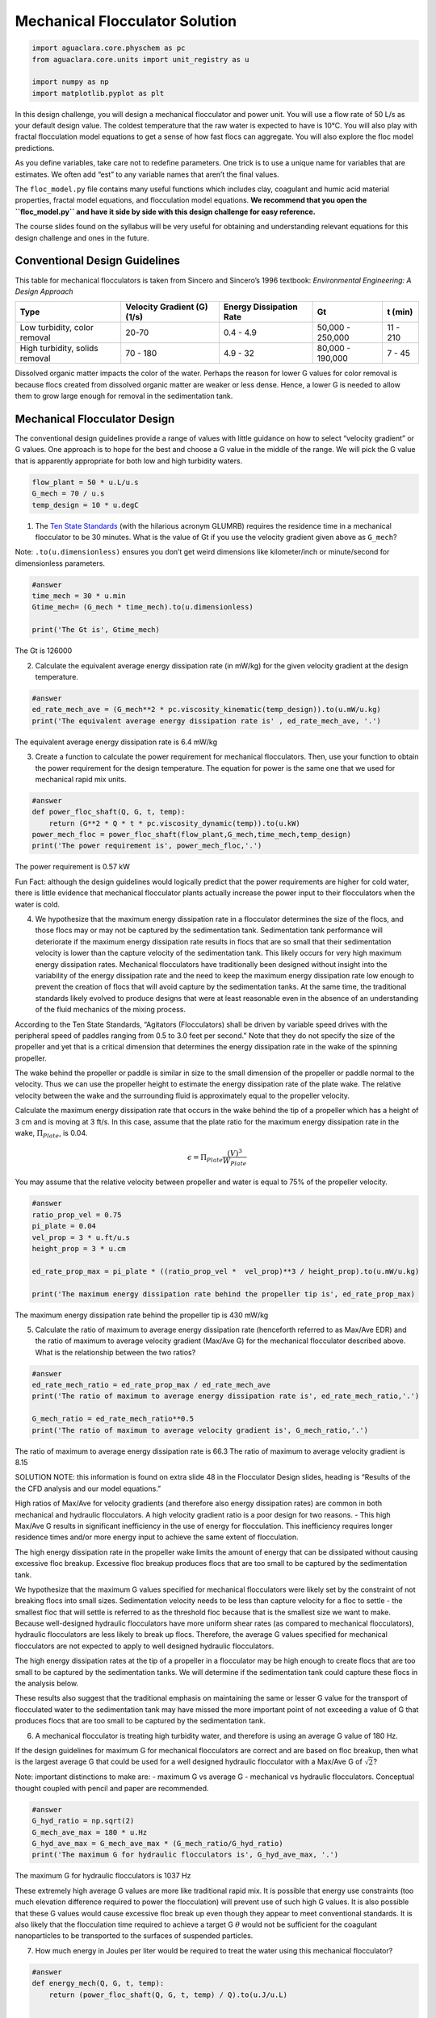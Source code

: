 *******************************
Mechanical Flocculator Solution
*******************************

.. code:: python

  import aguaclara.core.physchem as pc
  from aguaclara.core.units import unit_registry as u

  import numpy as np
  import matplotlib.pyplot as plt


In this design challenge, you will design a mechanical flocculator and power unit. You will use a flow rate of 50 L/s as your default design value. The coldest temperature that the raw water is expected to have is 10°C.
You will also play with fractal flocculation model equations to get a sense of how fast flocs can aggregate. You will also explore the floc model predictions.

As you define variables, take care not to redefine parameters. One trick is to use a unique name for variables that are estimates. We often add “est” to any variable names that aren’t the final values.

The ``floc_model.py`` file contains many useful functions which includes clay, coagulant and humic acid material properties, fractal model equations, and flocculation model equations. **We recommend that you open the ``floc_model.py`` and have it side by side with this design challenge for easy reference.**


The course slides found on the syllabus will be very useful for obtaining and understanding relevant equations for this design challenge and ones in the future.

Conventional Design Guidelines
==============================

This table for mechanical flocculators is taken from Sincero and Sincero’s 1996 textbook: *Environmental Engineering: A Design Approach*

+-------------+-------------+-------------+-------------+-------------+
| Type        | Velocity    | Energy      | Gt          | t (min)     |
|             | Gradient    | Dissipation |             |             |
|             | (G) (1/s)   | Rate        |             |             |
+=============+=============+=============+=============+=============+
| Low         | 20-70       | 0.4 - 4.9   | 50,000 -    | 11 - 210    |
| turbidity,  |             |             | 250,000     |             |
| color       |             |             |             |             |
| removal     |             |             |             |             |
+-------------+-------------+-------------+-------------+-------------+
| High        | 70 - 180    | 4.9 - 32    | 80,000 -    | 7 - 45      |
| turbidity,  |             |             | 190,000     |             |
| solids      |             |             |             |             |
| removal     |             |             |             |             |
+-------------+-------------+-------------+-------------+-------------+

Dissolved organic matter impacts the color of the water. Perhaps the reason for lower G values for color removal is because flocs created from dissolved organic matter are weaker or less dense. Hence, a lower G is needed to allow them to grow large enough for removal in the sedimentation tank.

Mechanical Flocculator Design
=============================

The conventional design guidelines provide a range of values with little guidance on how to select “velocity gradient” or G values. One approach is to hope for the best and choose a G value in the middle of the range. We will pick the G value that is apparently appropriate for both low and high turbidity waters.

.. code:: python

    flow_plant = 50 * u.L/u.s
    G_mech = 70 / u.s
    temp_design = 10 * u.degC

1) The `Ten State Standards <http://10statesstandards.com/>`__ (with the hilarious acronym GLUMRB) requires the residence time in a mechanical flocculator to be 30 minutes. What is the value of Gt if you use the velocity gradient given above as ``G_mech``?

Note: ``.to(u.dimensionless)`` ensures you don’t get weird dimensions like kilometer/inch or minute/second for dimensionless parameters.

.. code:: python

    #answer
    time_mech = 30 * u.min
    Gtime_mech= (G_mech * time_mech).to(u.dimensionless)

    print('The Gt is', Gtime_mech)

The Gt is 126000

2) Calculate the equivalent average energy dissipation rate (in mW/kg) for the given velocity gradient at the design temperature.

.. code:: python

    #answer
    ed_rate_mech_ave = (G_mech**2 * pc.viscosity_kinematic(temp_design)).to(u.mW/u.kg)
    print('The equivalent average energy dissipation rate is' , ed_rate_mech_ave, '.')

The equivalent average energy dissipation rate is 6.4 mW/kg

3) Create a function to calculate the power requirement for mechanical flocculators. Then, use your function to obtain the power requirement for the design temperature. The equation for power is the same one that we used for mechanical rapid mix units.

.. code:: python

    #answer
    def power_floc_shaft(Q, G, t, temp):
        return (G**2 * Q * t * pc.viscosity_dynamic(temp)).to(u.kW)
    power_mech_floc = power_floc_shaft(flow_plant,G_mech,time_mech,temp_design)
    print('The power requirement is', power_mech_floc,'.')

The power requirement is 0.57 kW

Fun Fact: although the design guidelines would logically predict that the power requirements are higher for cold water, there is little evidence that mechanical flocculator plants actually increase the power input to their flocculators when the water is cold.

4) We hypothesize that the maximum energy dissipation rate in a flocculator determines the size of the flocs, and those flocs may or may not be captured by the sedimentation tank. Sedimentation tank performance will deteriorate if the maximum energy dissipation rate results in flocs that are so small that their sedimentation velocity is lower than the capture velocity of the sedimentation tank. This likely occurs for very high maximum energy dissipation rates. Mechanical flocculators have traditionally been designed without insight into the variability of the energy dissipation rate and the need to keep the maximum energy dissipation rate low enough to prevent the creation of flocs that will avoid capture by the sedimentation tanks. At the same time, the traditional standards likely evolved to produce designs that were at least reasonable even in the absence of an understanding of the fluid mechanics of the mixing process.

According to the Ten State Standards, “Agitators (Flocculators) shall be driven by variable speed drives with the peripheral speed of paddles ranging from 0.5 to 3.0 feet per second.” Note that they do not specify the size of the propeller and yet that is a critical dimension that determines the energy dissipation rate in the wake of the spinning propeller.

The wake behind the propeller or paddle is similar in size to the small dimension of the propeller or paddle normal to the velocity. Thus we can use the propeller height to estimate the energy dissipation rate of the plate wake. The relative velocity between the wake and the surrounding fluid is approximately equal to the propeller velocity.

Calculate the maximum energy dissipation rate that occurs in the wake behind the tip of a propeller which has a height of 3 cm and is moving at 3 ft/s. In this case, assume that the plate ratio for the maximum energy dissipation rate in the wake, :math:`\Pi_{Plate}`, is 0.04.

.. math:: \epsilon=\Pi_{Plate}\frac{\left ( V  \right )^{3}}{W_{Plate}}

You may assume that the relative velocity between propeller and water is equal to 75% of the propeller velocity.

.. code:: python

    #answer
    ratio_prop_vel = 0.75
    pi_plate = 0.04
    vel_prop = 3 * u.ft/u.s
    height_prop = 3 * u.cm

    ed_rate_prop_max = pi_plate * ((ratio_prop_vel *  vel_prop)**3 / height_prop).to(u.mW/u.kg)

    print('The maximum energy dissipation rate behind the propeller tip is', ed_rate_prop_max)

The maximum energy dissipation rate behind the propeller tip is 430 mW/kg

5) Calculate the ratio of maximum to average energy dissipation rate (henceforth referred to as Max/Ave EDR) and the ratio of maximum to average velocity gradient (Max/Ave G) for the mechanical flocculator described above. What is the relationship between the two ratios?

.. code:: python

    #answer
    ed_rate_mech_ratio = ed_rate_prop_max / ed_rate_mech_ave
    print('The ratio of maximum to average energy dissipation rate is', ed_rate_mech_ratio,'.')

    G_mech_ratio = ed_rate_mech_ratio**0.5
    print('The ratio of maximum to average velocity gradient is', G_mech_ratio,'.')

The ratio of maximum to average energy dissipation rate is 66.3
The ratio of maximum to average velocity gradient is 8.15

SOLUTION NOTE: this information is found on extra slide 48 in the Flocculator Design slides, heading is “Results of the the CFD analysis and our model equations.”

High ratios of Max/Ave for velocity gradients (and therefore also energy dissipation rates) are common in both mechanical and hydraulic flocculators. A high velocity gradient ratio is a poor design for two reasons. - This high Max/Ave G results in significant inefficiency in the use of energy for flocculation. This inefficiency requires longer residence times and/or more energy input to achieve the same extent of flocculation.

The high energy dissipation rate in the propeller wake limits the amount of energy that can be dissipated without causing excessive floc breakup. Excessive floc breakup produces flocs that are too small to be captured by the sedimentation tank.

We hypothesize that the maximum G values specified for mechanical flocculators were likely set by the constraint of not breaking flocs into small sizes. Sedimentation velocity needs to be less than capture velocity for a floc to settle - the smallest floc that will settle is referred to as the threshold floc because that is the smallest size we want to make. Because well-designed hydraulic flocculators have more uniform shear rates (as compared to mechanical flocculators), hydraulic flocculators are less likely to break up flocs. Therefore, the average G values specified for mechanical flocculators are not expected to apply to well designed hydraulic flocculators.

The high energy dissipation rates at the tip of a propeller in a flocculator may be high enough to create flocs that are too small to be captured by the sedimentation tanks. We will determine if the sedimentation tank could capture these flocs in the analysis below.

These results also suggest that the traditional emphasis on maintaining the same or lesser G value for the transport of flocculated water to the sedimentation tank may have missed the more important point of not exceeding a value of G that produces flocs that are too small to be captured by the sedimentation tank.

6) A mechanical flocculator is treating high turbidity water, and therefore is using an average G value of 180 Hz.

If the design guidelines for maximum G for mechanical flocculators are correct and are based on floc breakup, then what is the largest average G that could be used for a well designed hydraulic flocculator with a Max/Ave G of :math:`\sqrt{2}`?

Note: important distinctions to make are: - maximum G vs average G - mechanical vs hydraulic flocculators. Conceptual thought coupled with pencil and paper are recommended.

.. code:: python

    #answer
    G_hyd_ratio = np.sqrt(2)
    G_mech_ave_max = 180 * u.Hz
    G_hyd_ave_max = G_mech_ave_max * (G_mech_ratio/G_hyd_ratio)
    print('The maximum G for hydraulic flocculators is', G_hyd_ave_max, '.')

The maximum G for hydraulic flocculators is 1037 Hz

These extremely high average G values are more like traditional rapid mix. It is possible that energy use constraints (too much elevation difference required to power the flocculation) will prevent use of such high G values. It is also possible that these G values would cause excessive floc break up even though they appear to meet conventional standards. It is also likely that the flocculation time required to achieve a target G :math:`\theta` would not be sufficient for the coagulant nanoparticles to be transported to the surfaces of suspended particles.


7) How much energy in Joules per liter would be required to treat the water using this mechanical flocculator?

.. code:: python

    #answer
    def energy_mech(Q, G, t, temp):
        return (power_floc_shaft(Q, G, t, temp) / Q).to(u.J/u.L)


    print('The energy required using the mechanical flocculator is', energy_mech(flow_plant,G_mech,time_mech,temp_design),'.')


The energy required using the mechanical flocculator is 11.5 J/l

8) How much does the electricity cost to flocculate a million liters? It isn’t necessary to actually size an electric motor for this assignment. Simply use the shaft power and assume a motor efficiency of 80%. You may assume the price of electricity is 0.15 USD/(kW-hr).

.. code:: python

    #answer
    efficiency_motor = 0.8
    electricity_rate = ((0.15 * u.USD) / (u.kW * u.hr))
    electricity_cost_mech = (electricity_rate * energy_mech(flow_plant,G_mech,time_mech,temp_design) / efficiency_motor).to(u.USD/u.ML)
    print('The cost of electricity for mechanical flocculation is', electricity_cost_mech,'.')


The cost of electricity for mechanical flocculation is 0.58 USD/Ml

It doesn’t actually cost very much to flocculate water using electricity. We will create cost savings over mechanical flocculators by designing smaller, higher performing flocculators that don’t require any moving parts and thus don’t require much maintenance. Our capital costs will also be lower because we use more efficient plug flow reactors to prevent short circuiting of particles through the flocculator. Thus well designed hydraulic flocculators can be smaller than mechanical flocculators.

9) What is the equivalent amount of potential energy that is used to operate this mechanical flocculator (the shaft power) expressed as an elevation drop in meters? What is the required shaft power?

.. code:: python

    #answer
    delta_height = (power_floc_shaft(flow_plant,G_mech,time_mech,temp_design) / (flow_plant * pc.density_water(temp_design) * pc.gravity)).to(u.m)

    print('The equivalent amount of potential energy to run this  mechanical flocculator is', delta_height,'.')

    print('The shaft power required for this flocculator is ', power_floc_shaft(flow_plant,G_mech,time_mech,temp_design),'.')


The equivalent amount of potential energy to run this  mechanical flocculator is 1.17 m 0.5730957660614814 kilowatt


10) What is the required reactor volume for the mechanical flocculator?

.. code:: python

    #answer
    vol_mech = (time_mech * flow_plant).to(u.m**3)
    print('The required reactor volume for the mechanical flocculator is', vol_mech,'.')


The required reactor volume for the mechanical flocculator is 90.0 meter ** 3


11) If this flocculator is 4 m deep, then how many square meters of plan view area are required per L/s of flow capacity? This is a measure of required size of this unit process. For comparison, an AguaClara sedimentation tank requires about :math:`\frac{1m^{2}}{L/s}` and are only 2 m deep.

.. code:: python

    #answer
    depth_mech = 4 * u.m
    area_mech = (vol_mech / (depth_mech * flow_plant))
    print('The required plan view area is', area_mech)

The required plan view area is 0.45 meter ** 2 * second / liter
